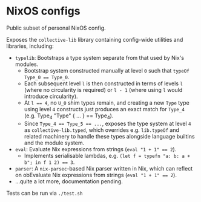 * NixOS configs

Public subset of personal NixOS config.

Exposes the ~collective-lib~ library containing config-wide utilities and libraries, including:

- ~typelib~: Bootstraps a type system separate from that used by Nix's modules.
  - Bootstrap system constructed manually at level ~0~ such that ~typeOf Type_0 == Type_0~.
  - Each subsequent level ~l~ is then constructed in terms of levels ~l~ (where no circularity is required) or ~l - 1~ (where using ~l~ would introduce circularity).
  - At ~l == 4~, no ~U_0~ shim types remain, and creating a new ~Type~ type using level ~4~ constructs just produces an exact match for ~Type_4~ (e.g. Type_4 "Type" { ... } == Type_4).
  - Since ~Type_4 == Type_5 == ...~, exposes the type system at level ~4~ as ~collective-lib.typed~, which overrides e.g. ~lib.typeOf~ and related machinery to handle these types alongside language builtins and the module system.
- ~eval~: Evaluate Nix expressions from strings (~eval "1 + 1" == 2~).
  - Implements serialisable lambdas, e.g. ~(let f = typefn "a: b: a + b"; in f 1 2) == 3~.
- ~parser~: A ~nix-parsec~-based Nix parser written in Nix, which can reflect on obEvaluate Nix expressions from strings (~eval "1 + 1" == 2~).
- ...quite a lot more, documentation pending.

Tests can be run via ~./test.sh~
